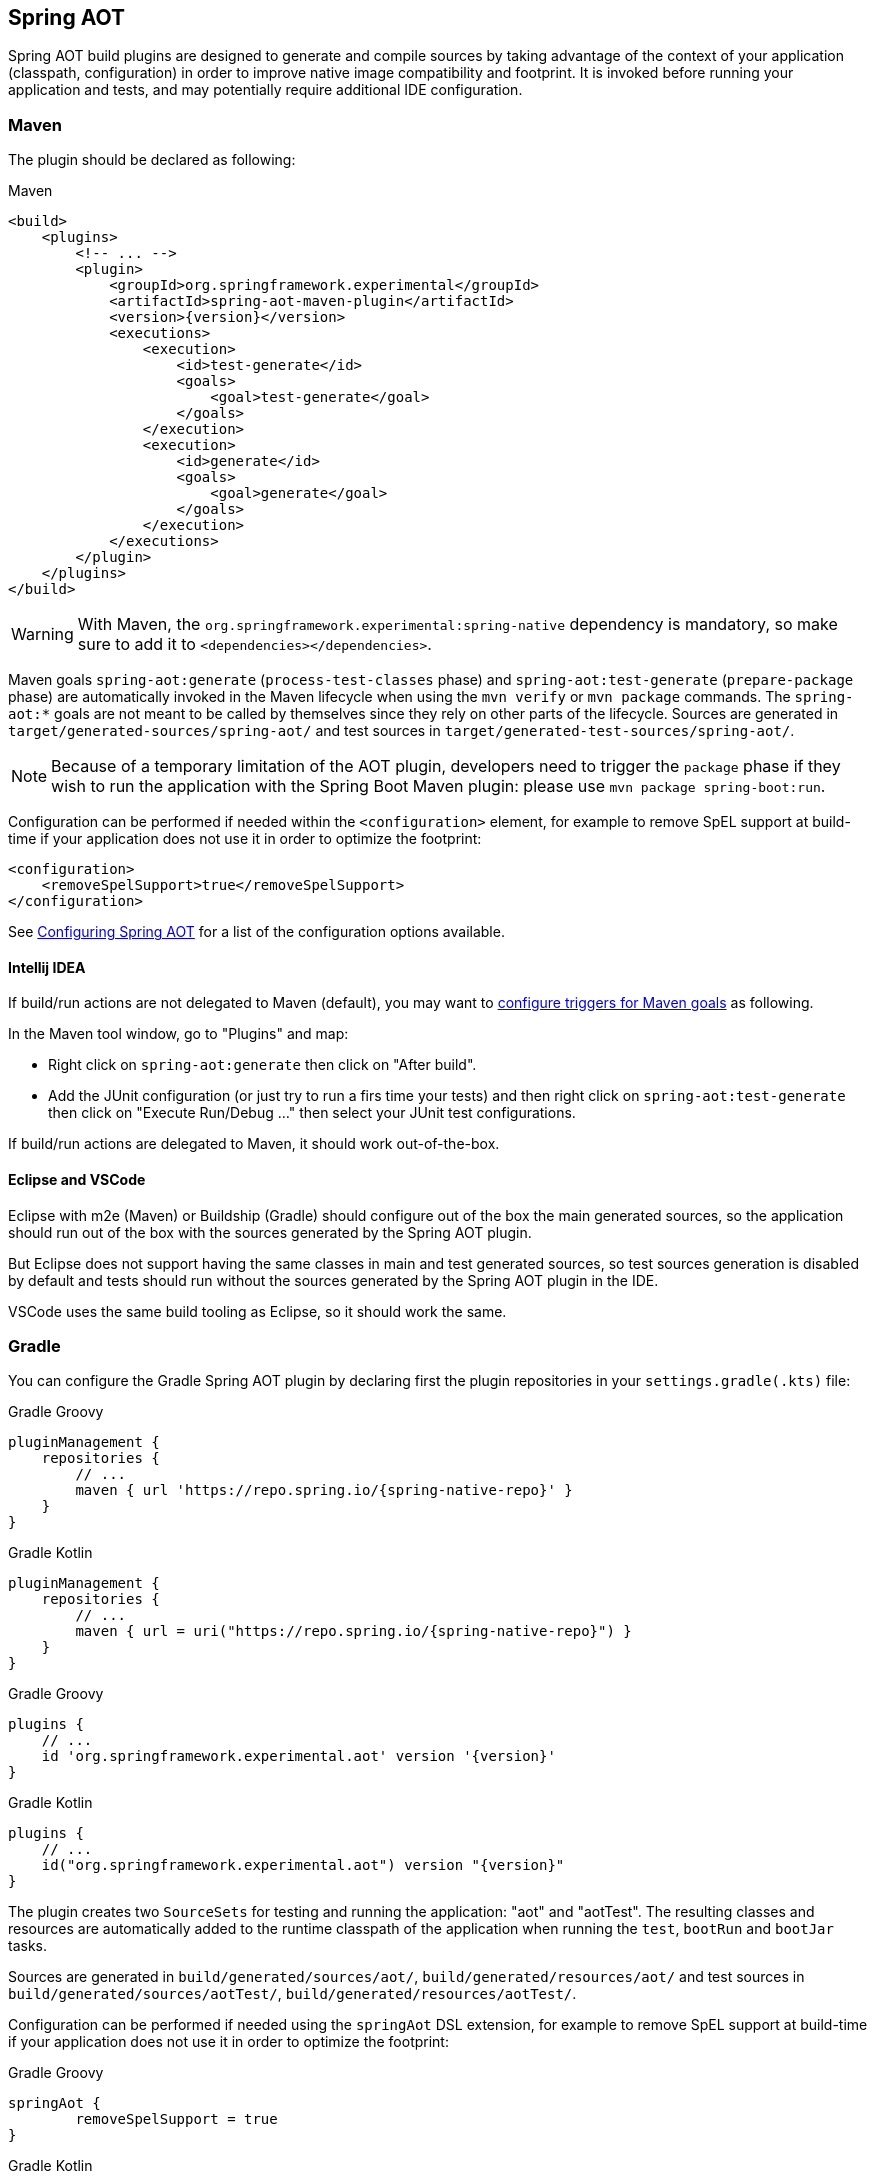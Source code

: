 [[spring-aot]]
== Spring AOT

Spring AOT build plugins are designed to generate and compile sources by taking advantage of the context of your application (classpath, configuration) in order to improve native image compatibility and footprint.
It is invoked before running your application and tests, and may potentially require additional IDE configuration.

[[spring-aot-maven]]
=== Maven

The plugin should be declared as following:

[source,xml,subs="attributes,verbatim",role="primary"]
.Maven
----
<build>
    <plugins>
        <!-- ... -->
        <plugin>
            <groupId>org.springframework.experimental</groupId>
            <artifactId>spring-aot-maven-plugin</artifactId>
            <version>{version}</version>
            <executions>
                <execution>
                    <id>test-generate</id>
                    <goals>
                        <goal>test-generate</goal>
                    </goals>
                </execution>
                <execution>
                    <id>generate</id>
                    <goals>
                        <goal>generate</goal>
                    </goals>
                </execution>
            </executions>
        </plugin>
    </plugins>
</build>
----

WARNING: With Maven, the `org.springframework.experimental:spring-native` dependency is mandatory, so make sure to add it to `<dependencies></dependencies>`.

Maven goals `spring-aot:generate` (`process-test-classes` phase) and `spring-aot:test-generate` (`prepare-package` phase) are automatically invoked in the Maven lifecycle when using the `mvn verify` or `mvn package` commands.
The `spring-aot:*` goals are not meant to be called by themselves since they rely on other parts of the lifecycle.
Sources are generated in `target/generated-sources/spring-aot/` and test sources in `target/generated-test-sources/spring-aot/`.

NOTE: Because of a temporary limitation of the AOT plugin, developers need to trigger the `package` phase if they wish to run the application with the Spring Boot Maven plugin:
please use `mvn package spring-boot:run`.

Configuration can be performed if needed within the `<configuration>` element, for example to remove SpEL support at build-time if your application does not use it in order to optimize the footprint:

[source,xml,subs="attributes,verbatim"]
----
<configuration>
    <removeSpelSupport>true</removeSpelSupport>
</configuration>
----

See <<spring-aot-configuration>> for a list of the configuration options available.

==== Intellij IDEA

If build/run actions are not delegated to Maven (default), you may want to https://www.jetbrains.com/help/idea/work-with-maven-goals.html#trigger_goal[configure triggers for Maven goals] as following.

In the Maven tool window, go to "Plugins" and map:

- Right click on `spring-aot:generate` then click on "After build".
- Add the JUnit configuration (or just try to run a firs time your tests) and then right click on `spring-aot:test-generate` then  click on "Execute Run/Debug ..." then select your JUnit test configurations.

If build/run actions are delegated to Maven, it should work out-of-the-box.

==== Eclipse and VSCode

Eclipse with m2e (Maven) or Buildship (Gradle) should configure out of the box the main generated sources, so the application should run out of the box with the sources generated by the Spring AOT plugin.

But Eclipse does not support having the same classes in main and test generated sources, so test sources generation is disabled by default and tests should run without the sources generated by the Spring AOT plugin in the IDE.

VSCode uses the same build tooling as Eclipse, so it should work the same.

[[spring-aot-gradle]]
=== Gradle

You can configure the Gradle Spring AOT plugin by declaring first the plugin repositories in your `settings.gradle(.kts)` file:

[source,groovy,subs="attributes,verbatim",role="primary"]
.Gradle Groovy
----
pluginManagement {
    repositories {
        // ...
        maven { url 'https://repo.spring.io/{spring-native-repo}' }
    }
}
----
[source,Kotlin,subs="attributes,verbatim",role="secondary"]
.Gradle Kotlin
----
pluginManagement {
    repositories {
        // ...
        maven { url = uri("https://repo.spring.io/{spring-native-repo}") }
    }
}
----

[source,groovy,subs="attributes,verbatim",role="primary"]
.Gradle Groovy
----
plugins {
    // ...
    id 'org.springframework.experimental.aot' version '{version}'
}
----
[source,Kotlin,subs="attributes,verbatim",role="secondary"]
.Gradle Kotlin
----
plugins {
    // ...
    id("org.springframework.experimental.aot") version "{version}"
}
----

The plugin creates two `SourceSets` for testing and running the application: "aot" and "aotTest".
The resulting classes and resources are automatically added to the runtime classpath of the application when running the `test`, `bootRun` and `bootJar` tasks.

Sources are generated in `build/generated/sources/aot/`, `build/generated/resources/aot/` and test sources in `build/generated/sources/aotTest/`, `build/generated/resources/aotTest/`.

Configuration can be performed if needed using the `springAot` DSL extension, for example to remove SpEL support at build-time if your application does not use it in order to optimize the footprint:

[source,groovy,subs="attributes,verbatim",role="primary"]
.Gradle Groovy
----
springAot {
	removeSpelSupport = true
}
----
[source,Kotlin,subs="attributes,verbatim",role="secondary"]
.Gradle Kotlin
----
springAot {
	removeSpelSupport.set(true)
}
----

Here is a complete code sample showing all the default values and how to set them:

[source,groovy,subs="attributes,verbatim",role="primary"]
.Gradle Groovy
----
import org.springframework.aot.gradle.dsl.AotMode

// ...

springAot {
	mode = AotMode.NATIVE
	debugVerify = false
	removeXmlSupport = true
	removeSpelSupport = false
	removeYamlSupport = false
	removeJmxSupport = true
	verify = true
	removeUnusedConfig = true
	failOnMissingSelectorHint = true
	buildTimePropertiesMatchIfMissing = true
	buildTimePropertiesChecks = ["default-include-all","!spring.dont.include.these.","!or.these"]
}
----
[source,Kotlin,subs="attributes,verbatim",role="secondary"]
.Gradle Kotlin
----
import org.springframework.aot.gradle.dsl.AotMode

// ...

springAot {
	mode.set(AotMode.NATIVE)
	debugVerify.set(false)
	removeXmlSupport.set(true)
	removeSpelSupport.set(false)
	removeYamlSupport.set(false)
	removeJmxSupport.set(true)
	verify.set(true)
	removeUnusedConfig.set(true)
	failOnMissingSelectorHint.set(true)
	buildTimePropertiesMatchIfMissing.set(true)
	buildTimePropertiesChecks.set(arrayOf("default-include-all","!spring.dont.include.these.","!or.these"))
}
----

NOTE: The non-idomatic `property.set(...)` syntax in the Gradle Kotlin DSL is due to https://github.com/gradle/gradle/issues/9268[gradle#9268], feel free to vote for this issue.

See <<spring-aot-configuration>> for more details on the configuration options.

==== Intellij IDEA

For now, you should run or debug your application in Intellij IDEA by going to the Gradle tool windows -> Tasks -> application and right click on bootRun, then choose one of the Run or Debug entries.

[[spring-aot-configuration]]
=== Configuring Spring AOT

* `mode` switches how much configuration the plugin actually provides to the native image compiler:
** `native` (default) provides resource, initialization, proxy and reflection (using auto-configuration hints) configuration for native images as well as substitutions.
** `native-init` should be used if only wishing to provide initialization configuration and substitutions.
** `native-agent` is using the configuration generated by the tracing agent as a basis and also provides additional hints for components like controllers, etc.

* *`removeXmlSupport` is set to `true` by default to optimize the footprint, setting it to `false` restores Spring XML support (XML converters, codecs and XML application context support).*

* `removeSpelSupport` is set to `false` by default, setting it to `true` removes Spring SpEL support to optimize the footprint (should be used only on applications not requiring SpEL).

* `removeYamlSupport` is set to `false` by default, setting it to `true` removes Spring Boot Yaml support to optimize the footprint.

* *`removeJmxSupport` is set to `true` by default to optimize the footprint, setting it to `false` restores Spring Boot JMX support.*

* `verify` is set to `true` by default and perform some automated verification to ensure your application is native compliant, setting it to `false` switches off the verifications.

* `debugVerify` is set to `false` by default and enables verification debug when set to `true`.

* `removeUnusedConfig` is set to `true` by default, setting it to `false` disables the removal of unused configurations.

* `failOnMissingSelectorHint` is set to `true` by default and throw an error if no hint is provided for an active selector, setting it to `false` switches the plugin from a hard error to a warning. See the Troubleshooting section for more details on this.

* [Experimental] `buildTimePropertiesMatchIfMissing` is set to `true` by default. Setting it to `false` means for any properties specifying `matchIfMissing=true` that will be overridden and not respected. This does flip the application into a mode where it needs to be much more explicit
about specifying properties that activate configurations. (This is a work-in-progress option really for experimenting with image size vs explicit property trade offs).

* [Experimental] `buildTimePropertiesChecks` (experimental) switches on build time evaluation of some configuration conditions related to properties. It must include at least an initial setting of `default-include-all` or `default-exclude-all` and that may be followed
by a comma separated list of prefixes to explicitly include or exclude (for example `default-include-all,!spring.dont.include.these.,!or.these` or `default-exclude-all,spring.include.this.one.though.,and.this.one`). When considering a property the
longest matching prefix in this setting will apply (in cases where a property matches multiple prefixes).

